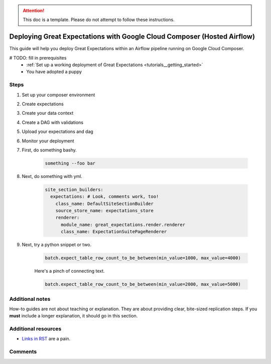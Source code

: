 .. _deployment_google_cloud_composer:

.. attention:: This doc is a template. Please do not attempt to follow these instructions.

Deploying Great Expectations with Google Cloud Composer (Hosted Airflow)
========================================================================

This guide will help you deploy Great Expectations within an Airflow pipeline running on Google Cloud Composer.

.. admonition:: Prerequisites: This how-to guide assumes you have already:

# TODO: fill in prerequisites
  - :ref:`Set up a working deployment of Great Expectations <tutorials__getting_started>`
  - You have adopted a puppy

Steps
-----

#. Set up your composer environment

#. Create expectations

#. Create your data context

#. Create a DAG with validations

#. Upload your expectations and dag

#. Monitor your deployment




#. First, do something bashy.

    .. code-block:: yaml

        something --foo bar

#. Next, do something with yml.

    .. code-block:: yaml

        site_section_builders:
          expectations: # Look, comments work, too!
            class_name: DefaultSiteSectionBuilder
            source_store_name: expectations_store
            renderer:
              module_name: great_expectations.render.renderer
              class_name: ExpectationSuitePageRenderer


#. Next, try a python snippet or two.

    .. code-block:: python

        batch.expect_table_row_count_to_be_between(min_value=1000, max_value=4000)

    Here's a pinch of connecting text.

    .. code-block:: python

        batch.expect_table_row_count_to_be_between(min_value=2000, max_value=5000)


Additional notes
----------------

How-to guides are not about teaching or explanation. They are about providing clear, bite-sized replication steps. If you **must** include a longer explanation, it should go in this section.

Additional resources
--------------------

- `Links in RST <https://docutils.sourceforge.io/docs/user/rst/quickref.html#hyperlink-targets>`_ are a pain.

Comments
--------

.. discourse::
   :topic_identifier: {{topic_id}}
